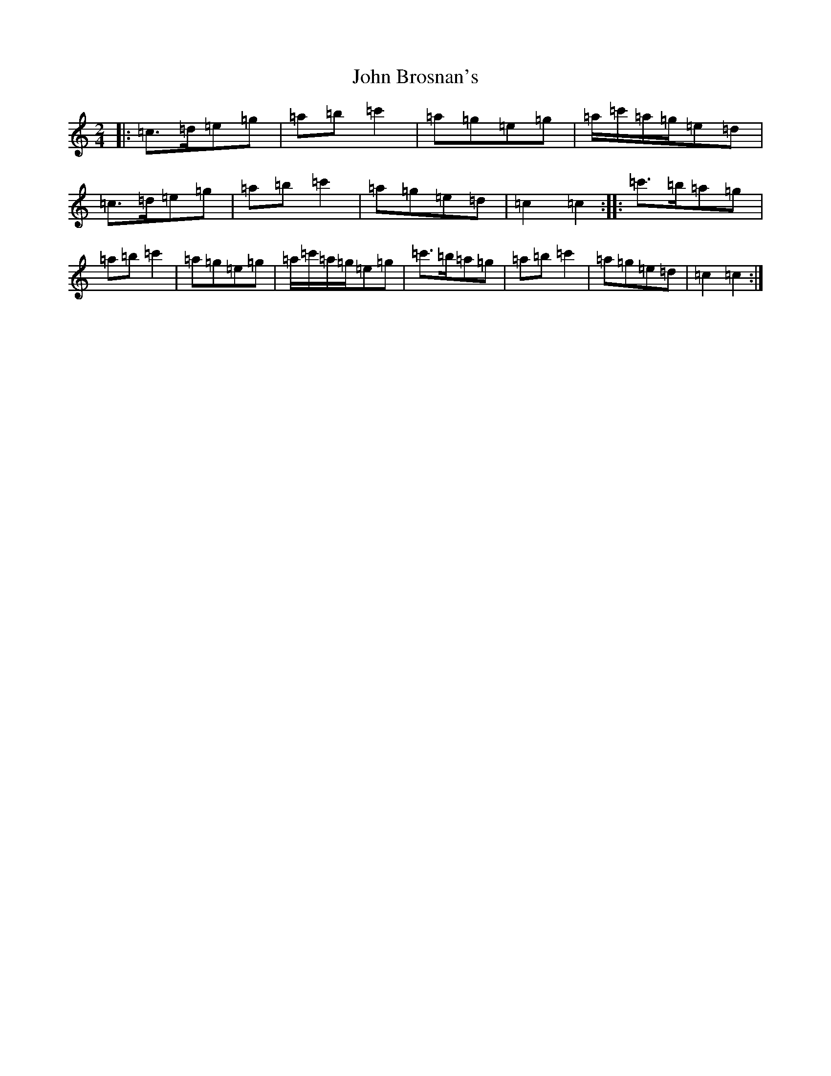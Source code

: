 X: 10664
T: John Brosnan's
S: https://thesession.org/tunes/4824#setting17272
Z: A Major
R: polka
M: 2/4
L: 1/8
K: C Major
|:=c>=d=e=g|=a=b=c'2|=a=g=e=g|=a/2=c'/2=a/2=g/2=e=d|=c>=d=e=g|=a=b=c'2|=a=g=e=d|=c2=c2:||:=c'>=b=a=g|=a=b=c'2|=a=g=e=g|=a/2=c'/2=a/2=g/2=e=g|=c'>=b=a=g|=a=b=c'2|=a=g=e=d|=c2=c2:|